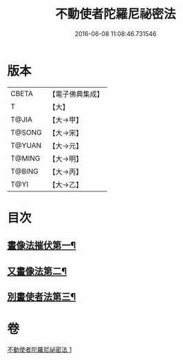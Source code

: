 #+TITLE: 不動使者陀羅尼祕密法 
#+DATE: 2016-06-08 11:08:46.731546

* 版本
 |     CBETA|【電子佛典集成】|
 |         T|【大】     |
 |     T@JIA|【大→甲】   |
 |    T@SONG|【大→宋】   |
 |    T@YUAN|【大→元】   |
 |    T@MING|【大→明】   |
 |    T@BING|【大→丙】   |
 |      T@YI|【大→乙】   |

* 目次
** [[file:KR6j0429_001.txt::001-0023c7][畫像法摧伏第一¶]]
** [[file:KR6j0429_001.txt::001-0024a17][又畫像法第二¶]]
** [[file:KR6j0429_001.txt::001-0024b6][別畫使者法第三¶]]

* 卷
[[file:KR6j0429_001.txt][不動使者陀羅尼祕密法 1]]

